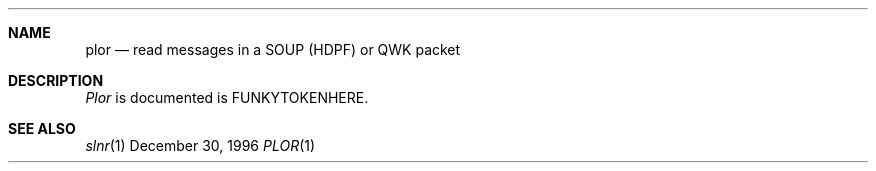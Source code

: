 .Dd December 30, 1996
.Dt PLOR 1
.Sh NAME
.Nm plor
.Nd read messages in a SOUP (HDPF) or QWK packet
.Sh DESCRIPTION
.Ar Plor
is documented is FUNKYTOKENHERE.
.Sh SEE ALSO
.Xr slnr 1
